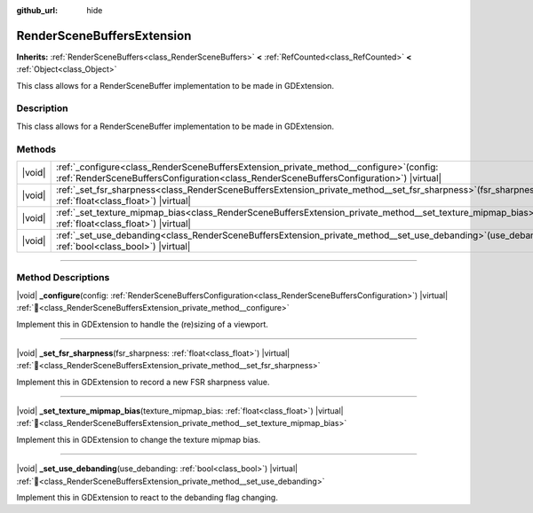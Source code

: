 :github_url: hide

.. DO NOT EDIT THIS FILE!!!
.. Generated automatically from Redot engine sources.
.. Generator: https://github.com/Redot-Engine/redot-engine/tree/master/doc/tools/make_rst.py.
.. XML source: https://github.com/Redot-Engine/redot-engine/tree/master/doc/classes/RenderSceneBuffersExtension.xml.

.. _class_RenderSceneBuffersExtension:

RenderSceneBuffersExtension
===========================

**Inherits:** :ref:`RenderSceneBuffers<class_RenderSceneBuffers>` **<** :ref:`RefCounted<class_RefCounted>` **<** :ref:`Object<class_Object>`

This class allows for a RenderSceneBuffer implementation to be made in GDExtension.

.. rst-class:: classref-introduction-group

Description
-----------

This class allows for a RenderSceneBuffer implementation to be made in GDExtension.

.. rst-class:: classref-reftable-group

Methods
-------

.. table::
   :widths: auto

   +--------+----------------------------------------------------------------------------------------------------------------------------------------------------------------------------------------+
   | |void| | :ref:`_configure<class_RenderSceneBuffersExtension_private_method__configure>`\ (\ config\: :ref:`RenderSceneBuffersConfiguration<class_RenderSceneBuffersConfiguration>`\ ) |virtual| |
   +--------+----------------------------------------------------------------------------------------------------------------------------------------------------------------------------------------+
   | |void| | :ref:`_set_fsr_sharpness<class_RenderSceneBuffersExtension_private_method__set_fsr_sharpness>`\ (\ fsr_sharpness\: :ref:`float<class_float>`\ ) |virtual|                              |
   +--------+----------------------------------------------------------------------------------------------------------------------------------------------------------------------------------------+
   | |void| | :ref:`_set_texture_mipmap_bias<class_RenderSceneBuffersExtension_private_method__set_texture_mipmap_bias>`\ (\ texture_mipmap_bias\: :ref:`float<class_float>`\ ) |virtual|            |
   +--------+----------------------------------------------------------------------------------------------------------------------------------------------------------------------------------------+
   | |void| | :ref:`_set_use_debanding<class_RenderSceneBuffersExtension_private_method__set_use_debanding>`\ (\ use_debanding\: :ref:`bool<class_bool>`\ ) |virtual|                                |
   +--------+----------------------------------------------------------------------------------------------------------------------------------------------------------------------------------------+

.. rst-class:: classref-section-separator

----

.. rst-class:: classref-descriptions-group

Method Descriptions
-------------------

.. _class_RenderSceneBuffersExtension_private_method__configure:

.. rst-class:: classref-method

|void| **_configure**\ (\ config\: :ref:`RenderSceneBuffersConfiguration<class_RenderSceneBuffersConfiguration>`\ ) |virtual| :ref:`🔗<class_RenderSceneBuffersExtension_private_method__configure>`

Implement this in GDExtension to handle the (re)sizing of a viewport.

.. rst-class:: classref-item-separator

----

.. _class_RenderSceneBuffersExtension_private_method__set_fsr_sharpness:

.. rst-class:: classref-method

|void| **_set_fsr_sharpness**\ (\ fsr_sharpness\: :ref:`float<class_float>`\ ) |virtual| :ref:`🔗<class_RenderSceneBuffersExtension_private_method__set_fsr_sharpness>`

Implement this in GDExtension to record a new FSR sharpness value.

.. rst-class:: classref-item-separator

----

.. _class_RenderSceneBuffersExtension_private_method__set_texture_mipmap_bias:

.. rst-class:: classref-method

|void| **_set_texture_mipmap_bias**\ (\ texture_mipmap_bias\: :ref:`float<class_float>`\ ) |virtual| :ref:`🔗<class_RenderSceneBuffersExtension_private_method__set_texture_mipmap_bias>`

Implement this in GDExtension to change the texture mipmap bias.

.. rst-class:: classref-item-separator

----

.. _class_RenderSceneBuffersExtension_private_method__set_use_debanding:

.. rst-class:: classref-method

|void| **_set_use_debanding**\ (\ use_debanding\: :ref:`bool<class_bool>`\ ) |virtual| :ref:`🔗<class_RenderSceneBuffersExtension_private_method__set_use_debanding>`

Implement this in GDExtension to react to the debanding flag changing.

.. |virtual| replace:: :abbr:`virtual (This method should typically be overridden by the user to have any effect.)`
.. |const| replace:: :abbr:`const (This method has no side effects. It doesn't modify any of the instance's member variables.)`
.. |vararg| replace:: :abbr:`vararg (This method accepts any number of arguments after the ones described here.)`
.. |constructor| replace:: :abbr:`constructor (This method is used to construct a type.)`
.. |static| replace:: :abbr:`static (This method doesn't need an instance to be called, so it can be called directly using the class name.)`
.. |operator| replace:: :abbr:`operator (This method describes a valid operator to use with this type as left-hand operand.)`
.. |bitfield| replace:: :abbr:`BitField (This value is an integer composed as a bitmask of the following flags.)`
.. |void| replace:: :abbr:`void (No return value.)`
